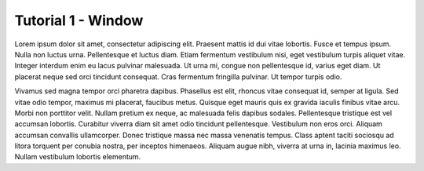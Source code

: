 
Tutorial 1 - Window
===================

Lorem ipsum dolor sit amet, consectetur adipiscing elit. Praesent mattis id dui 
vitae lobortis. Fusce et tempus ipsum. Nulla non luctus urna. Pellentesque et 
luctus diam. Etiam fermentum vestibulum nisi, eget vestibulum turpis aliquet vitae. 
Integer interdum enim eu lacus pulvinar malesuada. Ut urna mi, congue non 
pellentesque id, varius eget diam. Ut placerat neque sed orci tincidunt consequat. 
Cras fermentum fringilla pulvinar. Ut tempor turpis odio.

Vivamus sed magna tempor orci pharetra dapibus. Phasellus est elit, rhoncus
vitae consequat id, semper at ligula. Sed vitae odio tempor, maximus mi placerat, 
faucibus metus. Quisque eget mauris quis ex gravida iaculis finibus vitae arcu. 
Morbi non porttitor velit. Nullam pretium ex neque, ac malesuada felis dapibus 
sodales. Pellentesque tristique est vel accumsan lobortis. Curabitur viverra 
diam sit amet odio tincidunt pellentesque. Vestibulum non eros orci. Aliquam 
accumsan convallis ullamcorper. Donec tristique massa nec massa venenatis tempus. 
Class aptent taciti sociosqu ad litora torquent per conubia nostra, per inceptos 
himenaeos. Aliquam augue nibh, viverra at urna in, lacinia maximus leo. 
Nullam vestibulum lobortis elementum. 